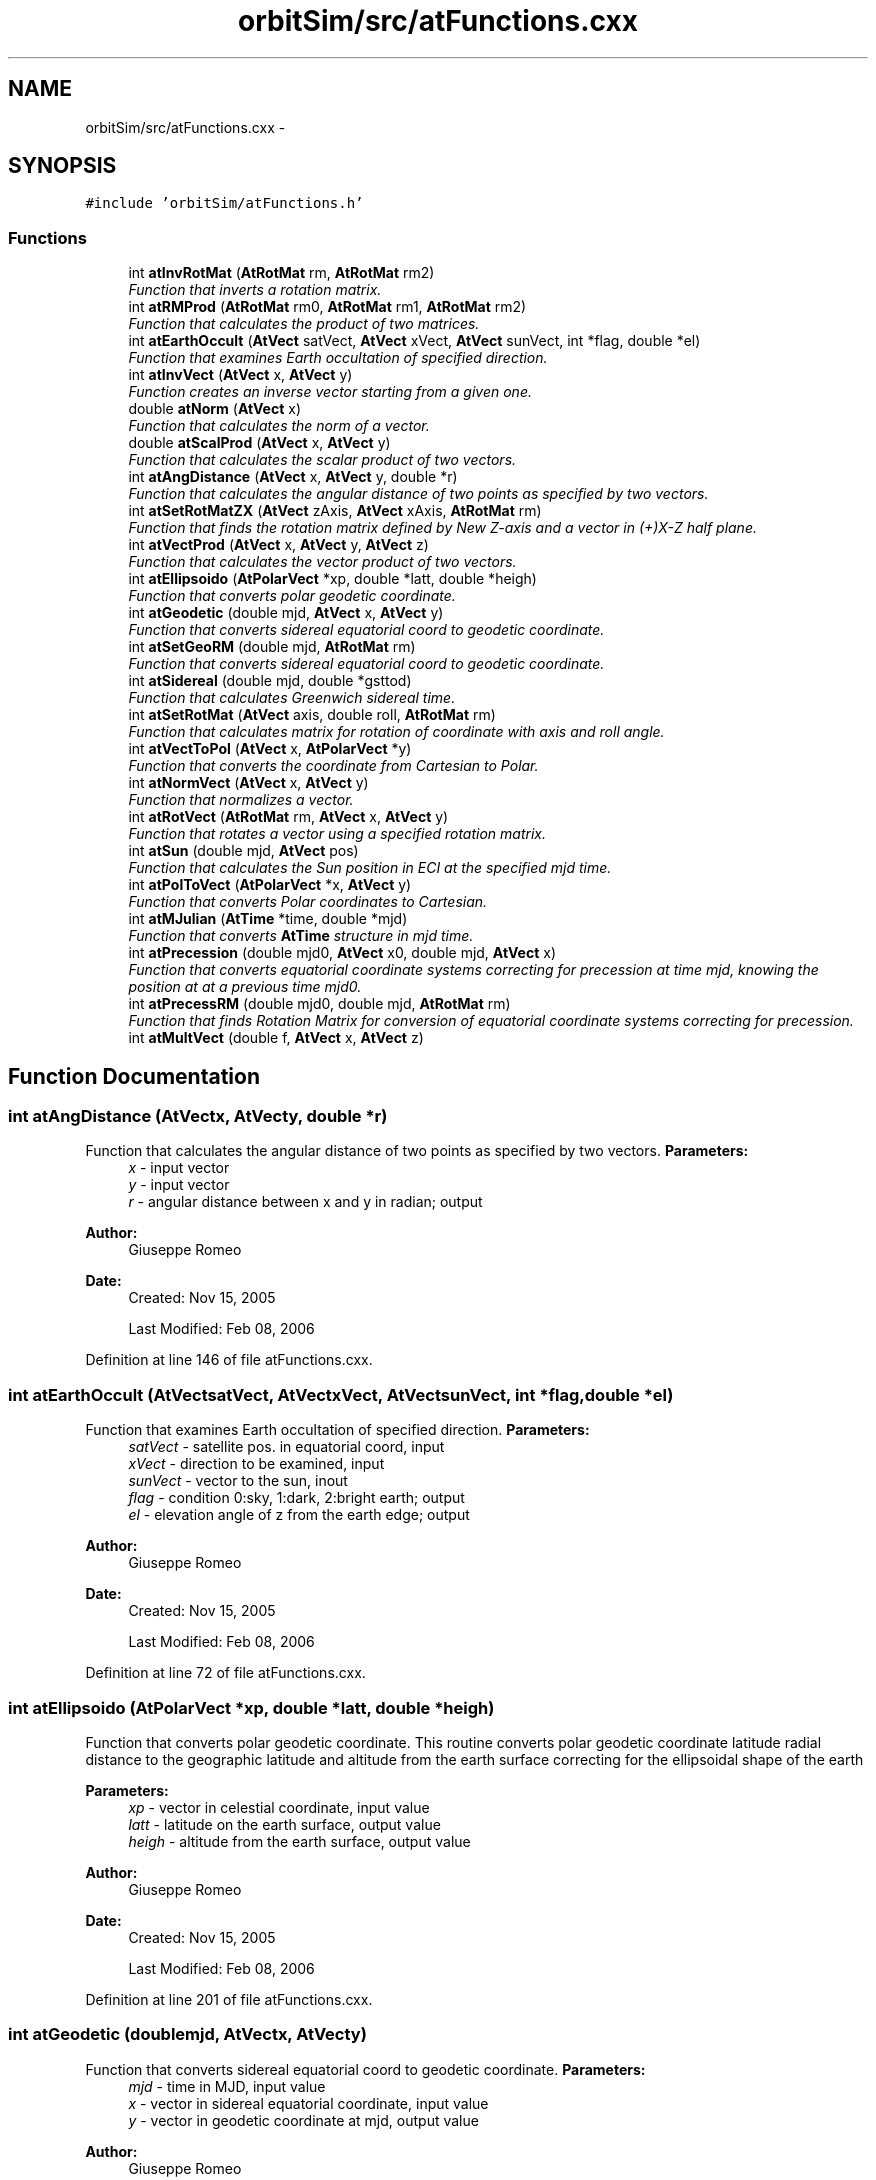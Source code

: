 .TH "orbitSim/src/atFunctions.cxx" 3 "Mon May 5 2014" "gtorbsim" \" -*- nroff -*-
.ad l
.nh
.SH NAME
orbitSim/src/atFunctions.cxx \- 
.SH SYNOPSIS
.br
.PP
\fC#include 'orbitSim/atFunctions\&.h'\fP
.br

.SS "Functions"

.in +1c
.ti -1c
.RI "int \fBatInvRotMat\fP (\fBAtRotMat\fP rm, \fBAtRotMat\fP rm2)"
.br
.RI "\fIFunction that inverts a rotation matrix\&. \fP"
.ti -1c
.RI "int \fBatRMProd\fP (\fBAtRotMat\fP rm0, \fBAtRotMat\fP rm1, \fBAtRotMat\fP rm2)"
.br
.RI "\fIFunction that calculates the product of two matrices\&. \fP"
.ti -1c
.RI "int \fBatEarthOccult\fP (\fBAtVect\fP satVect, \fBAtVect\fP xVect, \fBAtVect\fP sunVect, int *flag, double *el)"
.br
.RI "\fIFunction that examines Earth occultation of specified direction\&. \fP"
.ti -1c
.RI "int \fBatInvVect\fP (\fBAtVect\fP x, \fBAtVect\fP y)"
.br
.RI "\fIFunction creates an inverse vector starting from a given one\&. \fP"
.ti -1c
.RI "double \fBatNorm\fP (\fBAtVect\fP x)"
.br
.RI "\fIFunction that calculates the norm of a vector\&. \fP"
.ti -1c
.RI "double \fBatScalProd\fP (\fBAtVect\fP x, \fBAtVect\fP y)"
.br
.RI "\fIFunction that calculates the scalar product of two vectors\&. \fP"
.ti -1c
.RI "int \fBatAngDistance\fP (\fBAtVect\fP x, \fBAtVect\fP y, double *r)"
.br
.RI "\fIFunction that calculates the angular distance of two points as specified by two vectors\&. \fP"
.ti -1c
.RI "int \fBatSetRotMatZX\fP (\fBAtVect\fP zAxis, \fBAtVect\fP xAxis, \fBAtRotMat\fP rm)"
.br
.RI "\fIFunction that finds the rotation matrix defined by New Z-axis and a vector in (+)X-Z half plane\&. \fP"
.ti -1c
.RI "int \fBatVectProd\fP (\fBAtVect\fP x, \fBAtVect\fP y, \fBAtVect\fP z)"
.br
.RI "\fIFunction that calculates the vector product of two vectors\&. \fP"
.ti -1c
.RI "int \fBatEllipsoido\fP (\fBAtPolarVect\fP *xp, double *latt, double *heigh)"
.br
.RI "\fIFunction that converts polar geodetic coordinate\&. \fP"
.ti -1c
.RI "int \fBatGeodetic\fP (double mjd, \fBAtVect\fP x, \fBAtVect\fP y)"
.br
.RI "\fIFunction that converts sidereal equatorial coord to geodetic coordinate\&. \fP"
.ti -1c
.RI "int \fBatSetGeoRM\fP (double mjd, \fBAtRotMat\fP rm)"
.br
.RI "\fIFunction that converts sidereal equatorial coord to geodetic coordinate\&. \fP"
.ti -1c
.RI "int \fBatSidereal\fP (double mjd, double *gsttod)"
.br
.RI "\fIFunction that calculates Greenwich sidereal time\&. \fP"
.ti -1c
.RI "int \fBatSetRotMat\fP (\fBAtVect\fP axis, double roll, \fBAtRotMat\fP rm)"
.br
.RI "\fIFunction that calculates matrix for rotation of coordinate with axis and roll angle\&. \fP"
.ti -1c
.RI "int \fBatVectToPol\fP (\fBAtVect\fP x, \fBAtPolarVect\fP *y)"
.br
.RI "\fIFunction that converts the coordinate from Cartesian to Polar\&. \fP"
.ti -1c
.RI "int \fBatNormVect\fP (\fBAtVect\fP x, \fBAtVect\fP y)"
.br
.RI "\fIFunction that normalizes a vector\&. \fP"
.ti -1c
.RI "int \fBatRotVect\fP (\fBAtRotMat\fP rm, \fBAtVect\fP x, \fBAtVect\fP y)"
.br
.RI "\fIFunction that rotates a vector using a specified rotation matrix\&. \fP"
.ti -1c
.RI "int \fBatSun\fP (double mjd, \fBAtVect\fP pos)"
.br
.RI "\fIFunction that calculates the Sun position in ECI at the specified mjd time\&. \fP"
.ti -1c
.RI "int \fBatPolToVect\fP (\fBAtPolarVect\fP *x, \fBAtVect\fP y)"
.br
.RI "\fIFunction that converts Polar coordinates to Cartesian\&. \fP"
.ti -1c
.RI "int \fBatMJulian\fP (\fBAtTime\fP *time, double *mjd)"
.br
.RI "\fIFunction that converts \fBAtTime\fP structure in mjd time\&. \fP"
.ti -1c
.RI "int \fBatPrecession\fP (double mjd0, \fBAtVect\fP x0, double mjd, \fBAtVect\fP x)"
.br
.RI "\fIFunction that converts equatorial coordinate systems correcting for precession at time mjd, knowing the position at at a previous time mjd0\&. \fP"
.ti -1c
.RI "int \fBatPrecessRM\fP (double mjd0, double mjd, \fBAtRotMat\fP rm)"
.br
.RI "\fIFunction that finds Rotation Matrix for conversion of equatorial coordinate systems correcting for precession\&. \fP"
.ti -1c
.RI "int \fBatMultVect\fP (double f, \fBAtVect\fP x, \fBAtVect\fP z)"
.br
.in -1c
.SH "Function Documentation"
.PP 
.SS "int \fBatAngDistance\fP (\fBAtVect\fPx, \fBAtVect\fPy, double *r)"
.PP
Function that calculates the angular distance of two points as specified by two vectors\&. \fBParameters:\fP
.RS 4
\fIx\fP - input vector 
.br
\fIy\fP - input vector 
.br
\fIr\fP - angular distance between x and y in radian; output
.RE
.PP
\fBAuthor:\fP
.RS 4
Giuseppe Romeo 
.RE
.PP
\fBDate:\fP
.RS 4
Created: Nov 15, 2005 
.PP
Last Modified: Feb 08, 2006 
.RE
.PP

.PP
Definition at line 146 of file atFunctions\&.cxx\&.
.SS "int \fBatEarthOccult\fP (\fBAtVect\fPsatVect, \fBAtVect\fPxVect, \fBAtVect\fPsunVect, int *flag, double *el)"
.PP
Function that examines Earth occultation of specified direction\&. \fBParameters:\fP
.RS 4
\fIsatVect\fP - satellite pos\&. in equatorial coord, input 
.br
\fIxVect\fP - direction to be examined, input 
.br
\fIsunVect\fP - vector to the sun, inout 
.br
\fIflag\fP - condition 0:sky, 1:dark, 2:bright earth; output 
.br
\fIel\fP - elevation angle of z from the earth edge; output
.RE
.PP
\fBAuthor:\fP
.RS 4
Giuseppe Romeo 
.RE
.PP
\fBDate:\fP
.RS 4
Created: Nov 15, 2005 
.PP
Last Modified: Feb 08, 2006 
.RE
.PP

.PP
Definition at line 72 of file atFunctions\&.cxx\&.
.SS "int \fBatEllipsoido\fP (\fBAtPolarVect\fP *xp, double *latt, double *heigh)"
.PP
Function that converts polar geodetic coordinate\&. This routine converts polar geodetic coordinate latitude radial distance to the geographic latitude and altitude from the earth surface correcting for the ellipsoidal shape of the earth
.PP
\fBParameters:\fP
.RS 4
\fIxp\fP - vector in celestial coordinate, input value 
.br
\fIlatt\fP - latitude on the earth surface, output value 
.br
\fIheigh\fP - altitude from the earth surface, output value
.RE
.PP
\fBAuthor:\fP
.RS 4
Giuseppe Romeo 
.RE
.PP
\fBDate:\fP
.RS 4
Created: Nov 15, 2005 
.PP
Last Modified: Feb 08, 2006 
.RE
.PP

.PP
Definition at line 201 of file atFunctions\&.cxx\&.
.SS "int \fBatGeodetic\fP (doublemjd, \fBAtVect\fPx, \fBAtVect\fPy)"
.PP
Function that converts sidereal equatorial coord to geodetic coordinate\&. \fBParameters:\fP
.RS 4
\fImjd\fP - time in MJD, input value 
.br
\fIx\fP - vector in sidereal equatorial coordinate, input value 
.br
\fIy\fP - vector in geodetic coordinate at mjd, output value
.RE
.PP
\fBAuthor:\fP
.RS 4
Giuseppe Romeo 
.RE
.PP
\fBDate:\fP
.RS 4
Created: Nov 15, 2005 
.PP
Last Modified: Feb 08, 2006 
.RE
.PP

.PP
Definition at line 236 of file atFunctions\&.cxx\&.
.SS "int \fBatInvRotMat\fP (\fBAtRotMat\fPrm, \fBAtRotMat\fPrm2)"
.PP
Function that inverts a rotation matrix\&. \fBParameters:\fP
.RS 4
\fIrm\fP - rotation matrix, input 
.br
\fIrm2\fP - inverted rotation matrix, output
.RE
.PP
\fBAuthor:\fP
.RS 4
Giuseppe Romeo 
.RE
.PP
\fBDate:\fP
.RS 4
Created: Nov 15, 2005 
.PP
Last Modified: Feb 08, 2006 
.RE
.PP

.PP
Definition at line 29 of file atFunctions\&.cxx\&.
.SS "int \fBatInvVect\fP (\fBAtVect\fPx, \fBAtVect\fPy)"
.PP
Function creates an inverse vector starting from a given one\&. \fBParameters:\fP
.RS 4
\fIx\fP - input vector 
.br
\fIy\fP - inverted vector; output
.RE
.PP
\fBAuthor:\fP
.RS 4
Giuseppe Romeo 
.RE
.PP
\fBDate:\fP
.RS 4
Created: Nov 15, 2005 
.PP
Last Modified: Feb 08, 2006 
.RE
.PP

.PP
Definition at line 112 of file atFunctions\&.cxx\&.
.SS "int \fBatMJulian\fP (\fBAtTime\fP *time, double *mjd)"
.PP
Function that converts \fBAtTime\fP structure in mjd time\&. \fBParameters:\fP
.RS 4
\fItime\fP - \fBAtTime\fP struture 
.br
\fImjd\fP - mjd time
.RE
.PP
\fBAuthor:\fP
.RS 4
Giuseppe Romeo 
.RE
.PP
\fBDate:\fP
.RS 4
Created: Nov 15, 2005 
.PP
Last Modified: Feb 08, 2006 
.RE
.PP

.PP
Definition at line 459 of file atFunctions\&.cxx\&.
.SS "int \fBatMultVect\fP (doublef, \fBAtVect\fPx, \fBAtVect\fPz)"
.PP
Definition at line 519 of file atFunctions\&.cxx\&.
.SS "double \fBatNorm\fP (\fBAtVect\fPx)"
.PP
Function that calculates the norm of a vector\&. \fBParameters:\fP
.RS 4
\fIx\fP - input vector
.RE
.PP
\fBAuthor:\fP
.RS 4
Giuseppe Romeo 
.RE
.PP
\fBDate:\fP
.RS 4
Created: Nov 15, 2005 
.PP
Last Modified: Feb 08, 2006 
.RE
.PP

.PP
Definition at line 124 of file atFunctions\&.cxx\&.
.SS "int \fBatNormVect\fP (\fBAtVect\fPx, \fBAtVect\fPy)"
.PP
Function that normalizes a vector\&. \fBParameters:\fP
.RS 4
\fIx\fP - cartesian vector, input value 
.br
\fIy\fP - normalized vector, output value
.RE
.PP
\fBAuthor:\fP
.RS 4
Giuseppe Romeo 
.RE
.PP
\fBDate:\fP
.RS 4
Created: Nov 15, 2005 
.PP
Last Modified: Feb 08, 2006 
.RE
.PP

.PP
Definition at line 346 of file atFunctions\&.cxx\&.
.SS "int \fBatPolToVect\fP (\fBAtPolarVect\fP *x, \fBAtVect\fPy)"
.PP
Function that converts Polar coordinates to Cartesian\&. \fBParameters:\fP
.RS 4
\fIx\fP - polar vector, input value 
.br
\fIy\fP - cartesian vector, output value
.RE
.PP
\fBAuthor:\fP
.RS 4
Giuseppe Romeo 
.RE
.PP
\fBDate:\fP
.RS 4
Created: Nov 15, 2005 
.PP
Last Modified: Feb 08, 2006 
.RE
.PP

.PP
Definition at line 444 of file atFunctions\&.cxx\&.
.SS "int \fBatPrecession\fP (doublemjd0, \fBAtVect\fPx0, doublemjd, \fBAtVect\fPx)"
.PP
Function that converts equatorial coordinate systems correcting for precession at time mjd, knowing the position at at a previous time mjd0\&. \fBParameters:\fP
.RS 4
\fImjd0\fP - initial time in mjd, input value 
.br
\fIx0\fP - initial position, input value 
.br
\fImjd\fP - current time in mjd, input value 
.br
\fIx\fP - current position at mjd, output value
.RE
.PP
\fBAuthor:\fP
.RS 4
Giuseppe Romeo 
.RE
.PP
\fBDate:\fP
.RS 4
Created: Nov 15, 2005 
.PP
Last Modified: Feb 08, 2006 
.RE
.PP

.PP
Definition at line 480 of file atFunctions\&.cxx\&.
.SS "int \fBatPrecessRM\fP (doublemjd0, doublemjd, \fBAtRotMat\fPrm)"
.PP
Function that finds Rotation Matrix for conversion of equatorial coordinate systems correcting for precession\&. \fBParameters:\fP
.RS 4
\fImjd0\fP - initial time in mjd, input value 
.br
\fImjd\fP - current time in mjd, input value 
.br
\fIrm\fP - rotation matrix to correct precession, output value
.RE
.PP
\fBAuthor:\fP
.RS 4
Giuseppe Romeo 
.RE
.PP
\fBDate:\fP
.RS 4
Created: Nov 15, 2005 
.PP
Last Modified: Feb 08, 2006 
.RE
.PP

.PP
Definition at line 498 of file atFunctions\&.cxx\&.
.SS "int \fBatRMProd\fP (\fBAtRotMat\fPrm0, \fBAtRotMat\fPrm1, \fBAtRotMat\fPrm2)"
.PP
Function that calculates the product of two matrices\&. \fBParameters:\fP
.RS 4
\fIrm0\fP - rotation matrix to be multiplied, input 
.br
\fIrm1\fP - rotation matrix to multiply, input 
.br
\fIrm2\fP - product, output
.RE
.PP
\fBAuthor:\fP
.RS 4
Giuseppe Romeo 
.RE
.PP
\fBDate:\fP
.RS 4
Created: Nov 15, 2005 
.PP
Last Modified: Feb 08, 2006 
.RE
.PP

.PP
Definition at line 48 of file atFunctions\&.cxx\&.
.SS "int \fBatRotVect\fP (\fBAtRotMat\fPrm, \fBAtVect\fPx, \fBAtVect\fPy)"
.PP
Function that rotates a vector using a specified rotation matrix\&. \fBParameters:\fP
.RS 4
\fIrm\fP - rotation matrix, input value 
.br
\fIx\fP - vector, input value 
.br
\fIy\fP - rotateed vector, output value
.RE
.PP
\fBAuthor:\fP
.RS 4
Giuseppe Romeo 
.RE
.PP
\fBDate:\fP
.RS 4
Created: Nov 15, 2005 
.PP
Last Modified: Feb 08, 2006 
.RE
.PP

.PP
Definition at line 372 of file atFunctions\&.cxx\&.
.SS "double \fBatScalProd\fP (\fBAtVect\fPx, \fBAtVect\fPy)"
.PP
Function that calculates the scalar product of two vectors\&. \fBParameters:\fP
.RS 4
\fIx\fP - input vector 
.br
\fIy\fP - input vector
.RE
.PP
\fBAuthor:\fP
.RS 4
Giuseppe Romeo 
.RE
.PP
\fBDate:\fP
.RS 4
Created: Nov 15, 2005 
.PP
Last Modified: Feb 08, 2006 
.RE
.PP

.PP
Definition at line 135 of file atFunctions\&.cxx\&.
.SS "int \fBatSetGeoRM\fP (doublemjd, \fBAtRotMat\fPrm)"
.PP
Function that converts sidereal equatorial coord to geodetic coordinate\&. \fBParameters:\fP
.RS 4
\fImjd\fP - time in MJD, input value 
.br
\fIrm\fP - rotation matrix from J2000 to geographic, output value
.RE
.PP
\fBAuthor:\fP
.RS 4
Giuseppe Romeo 
.RE
.PP
\fBDate:\fP
.RS 4
Created: Nov 15, 2005 
.PP
Last Modified: Feb 08, 2006 
.RE
.PP

.PP
Definition at line 256 of file atFunctions\&.cxx\&.
.SS "int \fBatSetRotMat\fP (\fBAtVect\fPaxis, doubleroll, \fBAtRotMat\fPrm)"
.PP
Function that calculates matrix for rotation of coordinate with axis and roll angle\&. \fBParameters:\fP
.RS 4
\fIaxis\fP - rotation axis of coord, should be non zero, input value 
.br
\fIroll\fP - roll angle around axis (radian), input value 
.br
\fIrm\fP - rotation matrix, output value
.RE
.PP
\fBAuthor:\fP
.RS 4
Giuseppe Romeo 
.RE
.PP
\fBDate:\fP
.RS 4
Created: Nov 15, 2005 
.PP
Last Modified: Feb 08, 2006 
.RE
.PP

.PP
Definition at line 294 of file atFunctions\&.cxx\&.
.SS "int \fBatSetRotMatZX\fP (\fBAtVect\fPzAxis, \fBAtVect\fPxAxis, \fBAtRotMat\fPrm)"
.PP
Function that finds the rotation matrix defined by New Z-axis and a vector in (+)X-Z half plane\&. \fBParameters:\fP
.RS 4
\fIzAxis\fP - input vector defining new z-axis 
.br
\fIxAxis\fP - input vector in new +X-Z half plane 
.br
\fIrm\fP - rotation matrix; output
.RE
.PP
\fBAuthor:\fP
.RS 4
Giuseppe Romeo 
.RE
.PP
\fBDate:\fP
.RS 4
Created: Nov 15, 2005 
.PP
Last Modified: Feb 08, 2006 
.RE
.PP

.PP
Definition at line 164 of file atFunctions\&.cxx\&.
.SS "int \fBatSidereal\fP (doublemjd, double *gsttod)"
.PP
Function that calculates Greenwich sidereal time\&. \fBParameters:\fP
.RS 4
\fImjd\fP - time in MJD, input value 
.br
\fIgsttod\fP - Greenwich sidereal time (radian) at mjd true of date, output value
.RE
.PP
\fBAuthor:\fP
.RS 4
Giuseppe Romeo 
.RE
.PP
\fBDate:\fP
.RS 4
Created: Nov 15, 2005 
.PP
Last Modified: Feb 08, 2006 
.RE
.PP

.PP
Definition at line 274 of file atFunctions\&.cxx\&.
.SS "int \fBatSun\fP (doublemjd, \fBAtVect\fPpos)"
.PP
Function that calculates the Sun position in ECI at the specified mjd time\&. \fBParameters:\fP
.RS 4
\fImjd\fP - time in MJD, input value 
.br
\fIpos\fP - vector to the Sun in AU, output value
.RE
.PP
\fBAuthor:\fP
.RS 4
Giuseppe Romeo 
.RE
.PP
\fBDate:\fP
.RS 4
Created: Nov 15, 2005 
.PP
Last Modified: Feb 08, 2006 
.RE
.PP

.PP
Definition at line 390 of file atFunctions\&.cxx\&.
.SS "int \fBatVectProd\fP (\fBAtVect\fPx, \fBAtVect\fPy, \fBAtVect\fPz)"
.PP
Function that calculates the vector product of two vectors\&. \fBParameters:\fP
.RS 4
\fIx\fP - input vector 
.br
\fIy\fP - input vector 
.br
\fIz\fP - vector product; output
.RE
.PP
\fBAuthor:\fP
.RS 4
Giuseppe Romeo 
.RE
.PP
\fBDate:\fP
.RS 4
Created: Nov 15, 2005 
.RE
.PP

.PP
Definition at line 188 of file atFunctions\&.cxx\&.
.SS "int \fBatVectToPol\fP (\fBAtVect\fPx, \fBAtPolarVect\fP *y)"
.PP
Function that converts the coordinate from Cartesian to Polar\&. \fBParameters:\fP
.RS 4
\fIx\fP - cartesian vector, input value 
.br
\fIy\fP - polar vector, output value
.RE
.PP
\fBAuthor:\fP
.RS 4
Giuseppe Romeo 
.RE
.PP
\fBDate:\fP
.RS 4
Created: Nov 15, 2005 
.PP
Last Modified: Feb 08, 2006 
.RE
.PP

.PP
Definition at line 322 of file atFunctions\&.cxx\&.
.SH "Author"
.PP 
Generated automatically by Doxygen for gtorbsim from the source code\&.
